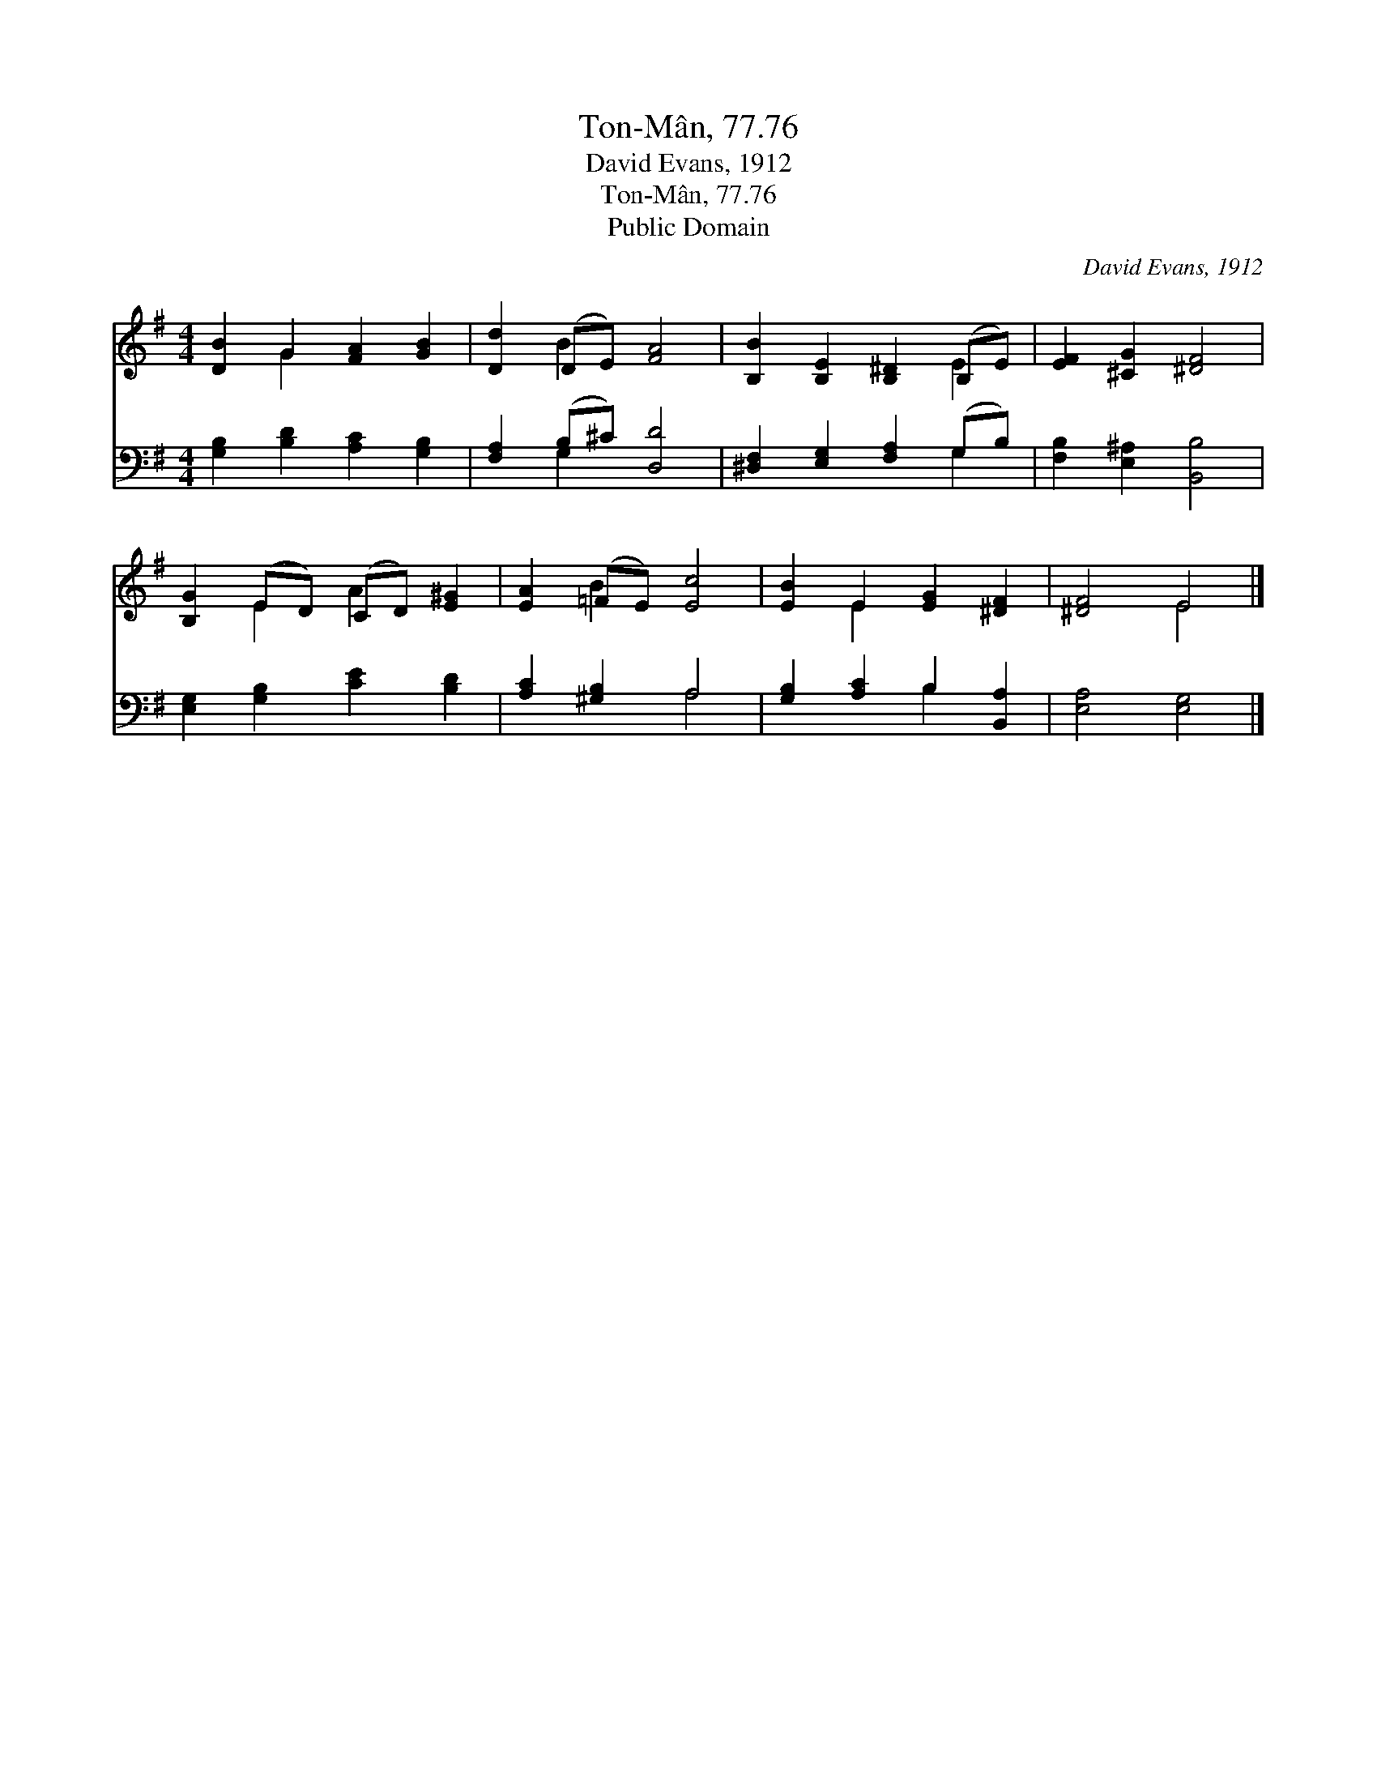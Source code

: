 X:1
T:Ton-Mân, 77.76
T:David Evans, 1912
T:Ton-Mân, 77.76
T:Public Domain
C:David Evans, 1912
Z:Public Domain
%%score ( 1 2 ) ( 3 4 )
L:1/8
M:4/4
K:G
V:1 treble 
V:2 treble 
V:3 bass 
V:4 bass 
V:1
 [DB]2 G2 [FA]2 [GB]2 | [Dd]2 (DE) [FA]4 | [B,B]2 [B,E]2 [B,^D]2 (B,E) | [EF]2 [^CG]2 [^DF]4 | %4
 [B,G]2 (ED) (CD) [E^G]2 | [EA]2 (=FE) [Ec]4 | [EB]2 E2 [EG]2 [^DF]2 | [^DF]4 E4 |] %8
V:2
 x2 G2 x4 | x2 B2 x4 | x6 E2 | x8 | x2 E2 A2 x2 | x2 B2 x4 | x2 E2 x4 | x4 E4 |] %8
V:3
 [G,B,]2 [B,D]2 [A,C]2 [G,B,]2 | [F,A,]2 (B,^C) [D,D]4 | [^D,F,]2 [E,G,]2 [F,A,]2 (G,B,) | %3
 [F,B,]2 [E,^A,]2 [B,,B,]4 | [E,G,]2 [G,B,]2 [CE]2 [B,D]2 | [A,C]2 [^G,B,]2 A,4 | %6
 [G,B,]2 [A,C]2 B,2 [B,,A,]2 | [E,A,]4 [E,G,]4 |] %8
V:4
 x8 | x2 G,2 x4 | x6 G,2 | x8 | x8 | x4 A,4 | x4 B,2 x2 | x8 |] %8

